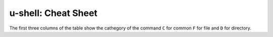 u-shell: Cheat Sheet
====================

The first three columns of the table show 
the cathegory of the command ``C`` for common ``F`` for file and ``D`` for directory.

.. csv-table:: Commonly Used Bash Commands
   :header-rows: 1
   :delim: ;
   :file: commands.csv
